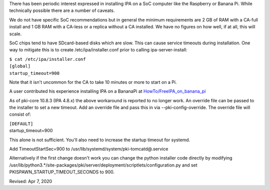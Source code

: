 There has been periodic interest expressed in installing IPA on a SoC
computer like the Raspberry or Banana Pi. While technically possible
there are a number of caveats.

We do not have specific SoC recommendations but in general the minimum
requirements are 2 GB of RAM with a CA-full install and 1 GB RAM with a
CA-less or a replica without a CA installed. We have no figures on how
well, if at all, this will scale.

SoC chips tend to have SDcard-based disks which are slow. This can cause
service timeouts during installation. One way to mitigate this is to
create /etc/ipa/installer.conf prior to calling ipa-server-install:

| ``$ cat /etc/ipa/installer.conf``
| ``[global]``
| ``startup_timeout=900``

Note that it isn't uncommon for the CA to take 10 minutes or more to
start on a Pi.

A user contributed his experience installing IPA on a BananaPi at
`HowTo/FreeIPA_on_banana_pi <HowTo/FreeIPA_on_banana_pi>`__

As of pki-core 10.8.3 (IPA 4.8.x) the above workaround is reported to no
longer work. An override file can be passed to the installer to set a
new timeout. Add an override file and pass this in via
--pki-config-override. The override file will consist of:

| ``[DEFAULT]``
| startup_timeout=900 

This alone is not sufficient. You'll also need to increase the startup
timeout for systemd.

Add TimeoutStartSec=900 to /usr/lib/systemd/system/pki-tomcatd@.service

Alternatively if the first change doesn't work you can change the python
installer code directly by modifying
/usr/lib/python3.*/site-packages/pki/server/deployment/scriptlets/configuration.py
and set PKISPAWN_STARTUP_TIMEOUT_SECONDS to 900.

Revised: Apr 7, 2020
